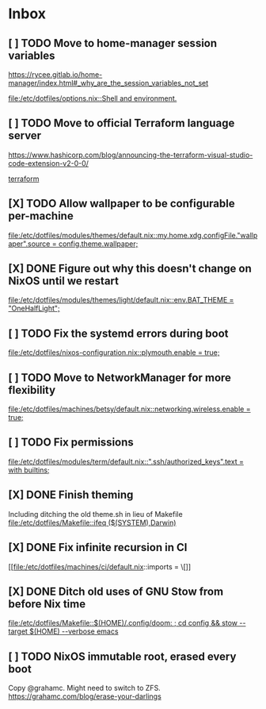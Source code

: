 * Inbox
** [ ] TODO Move to home-manager session variables
https://rycee.gitlab.io/home-manager/index.html#_why_are_the_session_variables_not_set

[[file:/etc/dotfiles/options.nix::Shell and environment.]]
** [ ] TODO Move to official Terraform language server
https://www.hashicorp.com/blog/announcing-the-terraform-visual-studio-code-extension-v2-0-0/

[[file:/etc/dotfiles/config/emacs/config.org::*terraform][terraform]]
** [X] TODO Allow wallpaper to be configurable per-machine
CLOSED: [2020-06-12 Fri 22:27]

[[file:/etc/dotfiles/modules/themes/default.nix::my.home.xdg.configFile."wallpaper".source = config.theme.wallpaper;]]
** [X] DONE Figure out why this doesn't change on NixOS until we restart
CLOSED: [2020-06-06 Sat 18:14]

[[file:/etc/dotfiles/modules/themes/light/default.nix::env.BAT_THEME = "OneHalfLight";]]
** [ ] TODO Fix the systemd errors during boot

[[file:/etc/dotfiles/nixos-configuration.nix::plymouth.enable = true;]]
** [ ] TODO Move to NetworkManager for more flexibility

[[file:/etc/dotfiles/machines/betsy/default.nix::networking.wireless.enable = true;]]
** [ ] TODO Fix permissions

[[file:/etc/dotfiles/modules/term/default.nix::".ssh/authorized_keys".text = with builtins;]]
** [X] DONE Finish theming
CLOSED: [2020-06-06 Sat 18:14]
Including ditching the old theme.sh in lieu of Makefile
[[file:/etc/dotfiles/Makefile::ifeq ($(SYSTEM),Darwin)]]

** [X] DONE Fix infinite recursion in CI
CLOSED: [2020-06-06 Sat 18:14]

[[file:/etc/dotfiles/machines/ci/default.nix::imports = \[]]
** [X] DONE Ditch old uses of GNU Stow from before Nix time
CLOSED: [2020-06-06 Sat 18:14]

[[file:/etc/dotfiles/Makefile::$(HOME)/.config/doom: ; cd config && stow --target $(HOME) --verbose emacs]]
** [ ] TODO NixOS immutable root, erased every boot
Copy @grahamc. Might need to switch to ZFS.
https://grahamc.com/blog/erase-your-darlings
